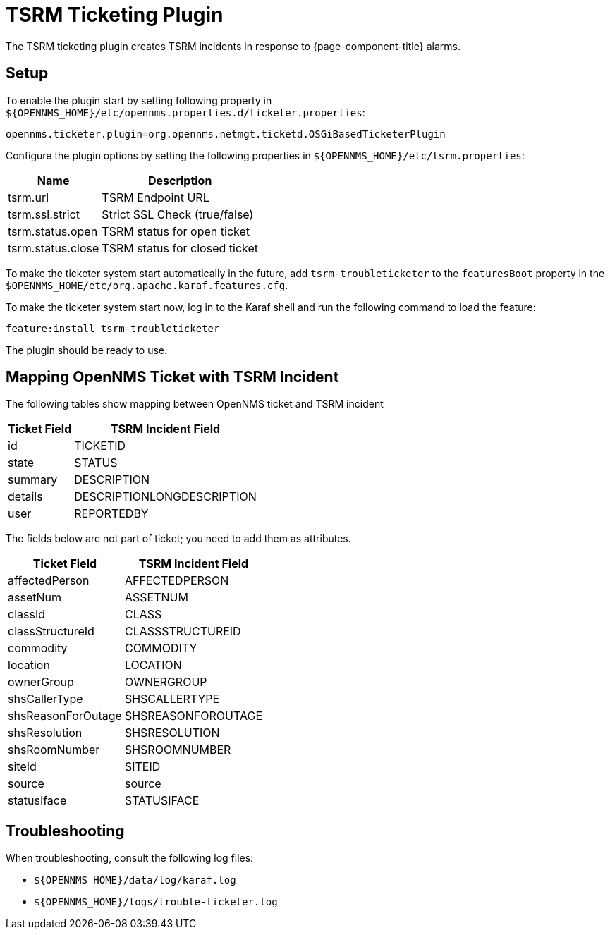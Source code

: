 

[[ref-ticketing-tsrm]]
= TSRM Ticketing Plugin

The TSRM ticketing plugin creates TSRM incidents in response to {page-component-title} alarms.

[[ref-ticketing-tsrm-setup]]
== Setup

To enable the plugin start by setting following property in `$\{OPENNMS_HOME}/etc/opennms.properties.d/ticketer.properties`:

[source]
----
opennms.ticketer.plugin=org.opennms.netmgt.ticketd.OSGiBasedTicketerPlugin
----

Configure the plugin options by setting the following properties in `$\{OPENNMS_HOME}/etc/tsrm.properties`:

[options="header, autowidth"]
[cols="1,1"]
|===
| Name
| Description

| tsrm.url
| TSRM Endpoint URL

| tsrm.ssl.strict
| Strict SSL Check (true/false)

| tsrm.status.open
| TSRM status for open ticket

| tsrm.status.close
| TSRM status for closed ticket
|===

To make the ticketer system start automatically in the future, add `tsrm-troubleticketer` to the `featuresBoot` property in the `$OPENNMS_HOME/etc/org.apache.karaf.features.cfg`.

To make the ticketer system start now, log in to the Karaf shell and run the following command to load the feature:

 feature:install tsrm-troubleticketer

The plugin should be ready to use.

== Mapping OpenNMS Ticket with TSRM Incident

The following tables show mapping between OpenNMS ticket and TSRM incident

[options="header, autowidth"]
[cols='1,1']
|===
|  Ticket Field
| TSRM Incident Field

| id
| TICKETID

| state
| STATUS

| summary
| DESCRIPTION

| details
| DESCRIPTIONLONGDESCRIPTION

| user
| REPORTEDBY
|===

The fields below are not part of ticket; you need to add them as attributes.

[options="header, autowidth"]
[cols='1,1']
|===
|   Ticket Field
| TSRM Incident Field

| affectedPerson
| AFFECTEDPERSON

| assetNum
| ASSETNUM

| classId
| CLASS

| classStructureId
| CLASSSTRUCTUREID

| commodity
| COMMODITY

| location
| LOCATION

| ownerGroup
| OWNERGROUP

| shsCallerType
| SHSCALLERTYPE

| shsReasonForOutage
| SHSREASONFOROUTAGE

| shsResolution
| SHSRESOLUTION

| shsRoomNumber
| SHSROOMNUMBER

| siteId
| SITEID

| source
| source

| statusIface
| STATUSIFACE
|===

[[ref-ticketing-tsrm-troubleshooting]]
== Troubleshooting

When troubleshooting, consult the following log files:

* `$\{OPENNMS_HOME}/data/log/karaf.log`
* `$\{OPENNMS_HOME}/logs/trouble-ticketer.log`
